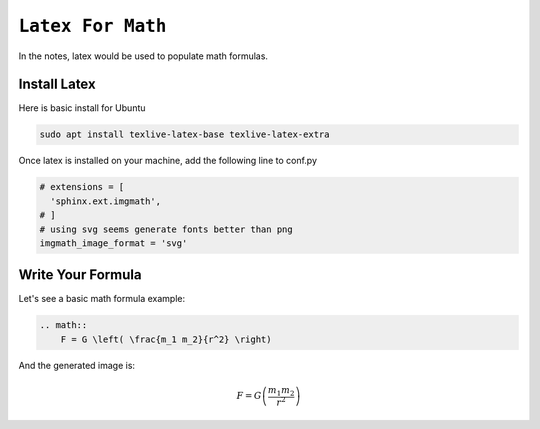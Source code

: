 ============================================================
``Latex For Math``
============================================================

In the notes, latex would be used to populate math formulas. 

Install Latex
==============

Here is basic install for Ubuntu

.. code-block:: bash

   sudo apt install texlive-latex-base texlive-latex-extra

Once latex is installed on your machine, add the following line to conf.py

.. code-block:: bash

    # extensions = [
      'sphinx.ext.imgmath',
    # ]
    # using svg seems generate fonts better than png
    imgmath_image_format = 'svg'


Write Your Formula
==================

Let's see a basic math formula example:

.. code-block:: bash

    .. math::
        F = G \left( \frac{m_1 m_2}{r^2} \right)
      
And the generated image is:

.. math::
  F = G \left( \frac{m_1 m_2}{r^2} \right)
